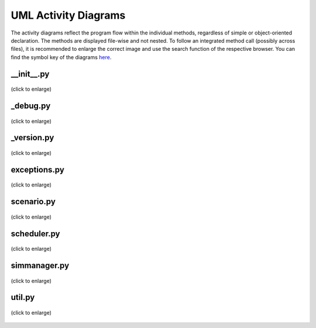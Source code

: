 =====================
UML Activity Diagrams
=====================

The activity diagrams reflect the program flow within the individual methods,
regardless of simple or object-oriented declaration.
The methods are displayed file-wise and not nested.
To follow an integrated method call (possibly across files),
it is recommended to enlarge the correct image and use the search function of the respective browser.
You can find the symbol key of the diagrams `here`__.

__ ../_static/UML/activity/elementKey.svg

__init__.py
===========

.. figure:: /_static/UML/activity/__init__.dot.*
   :width: 100
   :align: center
   :alt: __init__.py

   (click to enlarge)

_debug.py
=========

.. figure:: /_static/UML/activity/_debug.dot.*
   :width: 400
   :align: center
   :alt: _debug.dot.py

   (click to enlarge)

_version.py
===========

.. figure:: /_static/UML/activity/_version.dot.*
   :width: 100
   :align: center
   :alt: _version.py

   (click to enlarge)

exceptions.py
=============

.. figure:: /_static/UML/activity/exceptions.dot.*
   :width: 400
   :align: center
   :alt: exceptions.py

   (click to enlarge)

scenario.py
===========

.. figure:: /_static/UML/activity/scenario.dot.*
   :width: 600
   :align: center
   :alt: scenario.py

   (click to enlarge)

scheduler.py
============

.. figure:: /_static/UML/activity/scheduler.dot.*
   :width: 600
   :align: center
   :alt: scheduler.py

   (click to enlarge)

simmanager.py
=============

.. figure:: /_static/UML/activity/simmanager.dot.*
   :alt: simmanager
   :align: center
   :width: 100%

   (click to enlarge)

util.py
=======

.. figure:: /_static/UML/activity/util.dot.*
   :width: 600
   :align: center
   :alt: util.py

   (click to enlarge)
